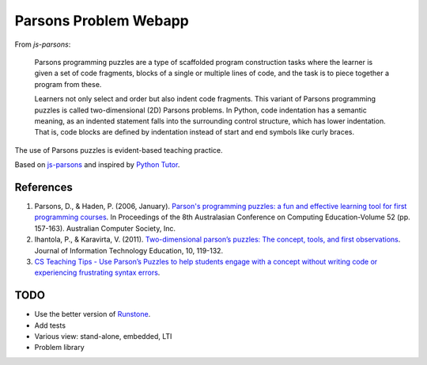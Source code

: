 ======================
Parsons Problem Webapp
======================

From *js-parsons*:

    Parsons programming puzzles are a type of scaffolded program
    construction tasks where the learner is given a set of code fragments,
    blocks of a single or multiple lines of code,
    and the task is to piece together a program from these.

    Learners not only select and order but also indent code fragments.
    This variant of Parsons programming puzzles is called two-dimensional (2D) Parsons problems.
    In Python, code indentation has a semantic meaning, as an indented statement falls into
    the surrounding control structure, which has lower indentation.
    That is, code blocks are deﬁned by indentation instead of start and end symbols like curly braces.

The use of Parsons puzzles is evident-based teaching practice.

Based on `js-parsons <https://js-parsons.github.io/>`_ and inspired by `Python Tutor <http://pythontutor.com>`_.

References
----------
1. Parsons, D., & Haden, P. (2006, January).
   `Parson's programming puzzles: a fun and effective learning tool for first programming courses <http://crpit.com/confpapers/CRPITV52Parsons.pdf>`_.
   In Proceedings of the 8th Australasian Conference on Computing Education-Volume 52 (pp. 157-163).
   Australian Computer Society, Inc.
2. Ihantola, P., & Karavirta, V. (2011).
   `Two-dimensional parson’s puzzles: The concept, tools, and first observations <http://jite.org/documents/Vol10/JITEv10IIPp119-132Ihantola944.pdf>`_.
   Journal of Information Technology Education, 10, 119-132.
3. `CS Teaching Tips - Use Parson’s Puzzles to help students engage with a concept without writing code or experiencing frustrating syntax errors <http://csteachingtips.org/tip/use-parson%E2%80%99s-puzzles-help-students-engage-concept-without-writing-code-or-experiencing>`_.

TODO
----
- Use the better version of `Runstone <http://runestoneinteractive.org/build/html/directives/parsons.html>`_.
- Add tests
- Various view: stand-alone, embedded, LTI
- Problem library
